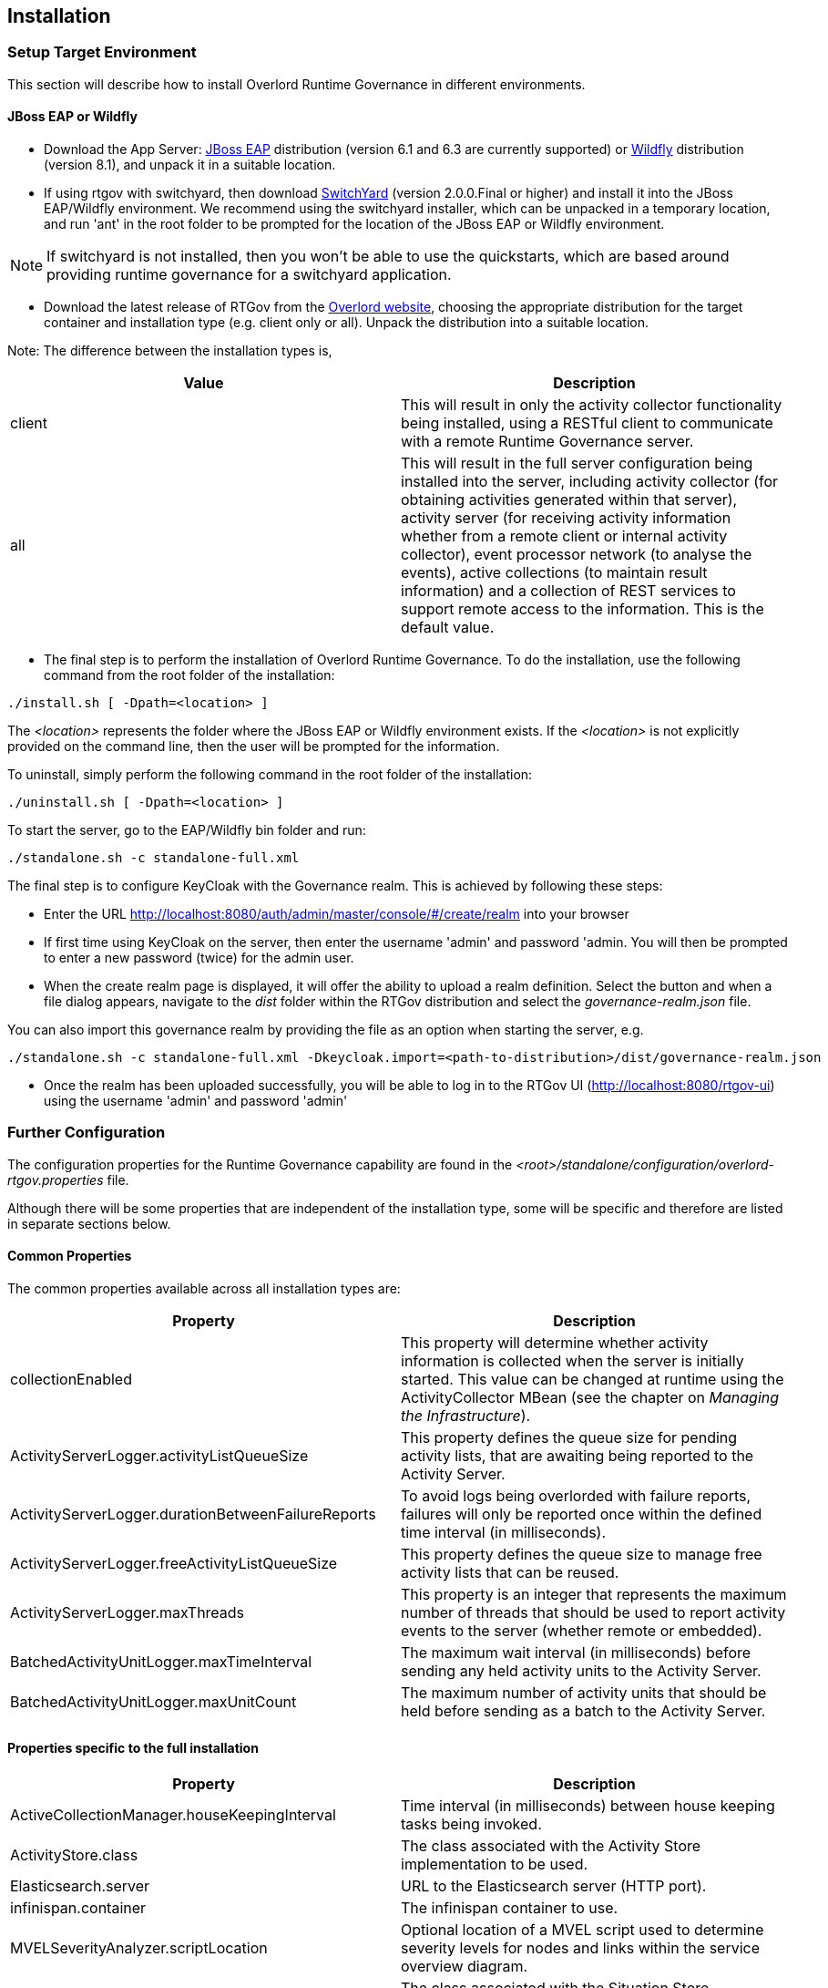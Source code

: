 == Installation

=== Setup Target Environment

This section will describe how to install Overlord Runtime Governance in different environments.

==== JBoss EAP or Wildfly

* Download the App Server: http://www.jboss.org/jbossas/downloads/[JBoss EAP] distribution (version 6.1 and 6.3 are currently supported) or http://wildfly.org/downloads/[Wildfly] distribution (version 8.1), and unpack it in a suitable location.

* If using rtgov with switchyard, then download http://www.jboss.org/switchyard/downloads[SwitchYard] (version 2.0.0.Final or higher) and install it into the JBoss EAP/Wildfly environment. We recommend using the switchyard installer, which can be unpacked in a temporary location, and run 'ant' in the root folder to be prompted for the location of the JBoss EAP or Wildfly environment.

NOTE: If switchyard is not installed, then you won't be able to use the quickstarts, which are based around providing runtime governance for a switchyard application.

* Download the latest release of RTGov from the http://www.projectoverlord.io[Overlord website], choosing the appropriate distribution for the target container and installation type (e.g. client only or all). Unpack the distribution into a suitable location.

Note: The difference between the installation types is,

[options="header"]
|=======================
| Value | Description
| client | This will result in only the activity collector functionality being installed, using a RESTful client to communicate with a remote Runtime Governance server.
| all | This will result in the full server configuration being installed into the server, including activity collector (for obtaining activities generated within that server), activity server (for receiving activity information whether from a remote client or internal activity collector), event processor network (to analyse the events), active collections (to maintain result information) and a collection of REST services to support remote access to the information. This is the default value.
|=======================

* The final step is to perform the installation of Overlord Runtime Governance. To do the installation, use the following command from the root folder of the installation:

----
./install.sh [ -Dpath=<location> ]
----

The _<location>_ represents the folder where the JBoss EAP or Wildfly environment exists. If the _<location>_ is not explicitly provided on the command line, then the user will be prompted for the information.

To uninstall, simply perform the following command in the root folder of the installation:

----
./uninstall.sh [ -Dpath=<location> ]
----

To start the server, go to the EAP/Wildfly +bin+ folder and run:

----
./standalone.sh -c standalone-full.xml
----

The final step is to configure KeyCloak with the Governance realm. This is achieved by following these steps:

* Enter the URL http://localhost:8080/auth/admin/master/console/#/create/realm into your browser

* If first time using KeyCloak on the server, then enter the username 'admin' and password 'admin. You will then be prompted to enter a new password (twice) for the admin user.

* When the create realm page is displayed, it will offer the ability to upload a realm definition. Select the button and when a file dialog appears, navigate to the _dist_ folder within the RTGov distribution and select the _governance-realm.json_ file.

You can also import this governance realm by providing the file as an option when starting the server, e.g.

----
./standalone.sh -c standalone-full.xml -Dkeycloak.import=<path-to-distribution>/dist/governance-realm.json
----


* Once the realm has been uploaded successfully, you will be able to log in to the RTGov UI (http://localhost:8080/rtgov-ui) using the username 'admin' and password 'admin'


=== Further Configuration

The configuration properties for the Runtime Governance capability are found in the _<root>/standalone/configuration/overlord-rtgov.properties_ file.

Although there will be some properties that are independent of the installation type, some will be specific and therefore are listed in separate sections below.

==== Common Properties

The common properties available across all installation types are:

[options="header"]
|=======================
| Property | Description
| collectionEnabled | This property will determine whether activity information is collected when the server is initially started. This value can be changed at runtime using the ActivityCollector MBean (see the chapter on _Managing the Infrastructure_).
| ActivityServerLogger.activityListQueueSize | This property defines the queue size for pending activity lists, that are awaiting being reported to the Activity Server.
| ActivityServerLogger.durationBetweenFailureReports | To avoid logs being overlorded with failure reports, failures will only be reported once within the defined time interval (in milliseconds).
| ActivityServerLogger.freeActivityListQueueSize | This property defines the queue size to manage free activity lists that can be reused.
| ActivityServerLogger.maxThreads | This property is an integer that represents the maximum number of threads that should be used to report activity events to the server (whether remote or embedded).
| BatchedActivityUnitLogger.maxTimeInterval | The maximum wait interval (in milliseconds) before sending any held activity units to the Activity Server.
| BatchedActivityUnitLogger.maxUnitCount | The maximum number of activity units that should be held before sending as a batch to the Activity Server.
|=======================

==== Properties specific to the full installation

[options="header"]
|=======================
| Property | Description
| ActiveCollectionManager.houseKeepingInterval | Time interval (in milliseconds) between house keeping tasks being invoked.
| ActivityStore.class | The class associated with the Activity Store implementation to be used.
| Elasticsearch.server | URL to the Elasticsearch server (HTTP port).
| infinispan.container | The infinispan container to use.
| MVELSeverityAnalyzer.scriptLocation | Optional location of a MVEL script used to determine severity levels for nodes and links within the service overview diagram.
| SituationStore.class | The class associated with the Situation Store implementation to be used.
|=======================

NOTE: Activity and Situation Store implementation specific properties will be discussed in the database section below.

As part of the full installation, the RTGov UI is also installed, and includes the following additional properties:

[options="header"]
|=======================
| Property | Description
| SwitchYardServicesProvider.serverURLs | A comma separated list of URLs that can be used to resubmit messages to a SwitchYard server. The URLs are used with a round robin strategy. (The default values is http://localhost:8080)
| SwitchYardServicesProvider.jmxURL | The URL for the remote MBeanServer connection. If no value is provided, then a local MBeanServer connection will be used.
| SwitchYardServicesProvider.jmxUsername | Username for the remote MBeanServer connection.
| SwitchYardServicesProvider.jmxPassword | Password for the remote MBeanServer connection.
|=======================

==== Properties specific to the _client only_ installation

This installation type is used to configure an execution environment that will be sending its activity information to a remote Runtime Governance server using REST. The relevant properties are:

[options="header"]
|=======================
| Property | Description
| RESTActivityServer.serverURL | This is the URL of the activity server collecting the activity events.
| RESTActivityServer.serverUsername | The username used to access the REST service.
| RESTActivityServer.serverPassword | The password used to access the REST service.
|=======================


==== Database

This section described the configuration of the supported database options.

===== Elasticsearch

NOTE: This is the default "out of the box" configuration.

To use Elasticsearch as the Activity and Situation Store implementation, the following property values need to be defined:

----
ActivityStore.class=org.overlord.rtgov.activity.store.elasticsearch.ElasticsearchActivityStore
SituationStore.class=org.overlord.rtgov.analytics.situation.store.elasticsearch.ElasticsearchSituationStore
----

with the additional support properties:

[options="header"]
|=======================
| Property | Description
| Elasticsearch.hosts | Either has value "embedded" (the default), or a list of <host>:<port> values representing nodes in the Elasticsearch cluster, the port representing the TCP transport connection.
| Elasticsearch.schedule | When using batched mode, the interval (in milliseconds) between updates being sent to the Elasticsearch server.
| Elasticsearch.ActivityStore.responseSize | Maximum size for the response (default value 100000).
| Elasticsearch.ActivityStore.timeout | "Best effort" timeout value (milliseconds) (default value 10000ms).
| Elasticsearch.SituationStore.responseSize | Maximum size for the response (default value 100000).
| Elasticsearch.SituationStore.timeout | "Best effort" timeout value (milliseconds) (default value 10000ms).
|=======================


The following information describes the Elasticsearch clustering options that are supported with RTGov. For more information please see http://www.elasticsearch.org/guide/en/elasticsearch/reference/current/modules-node.html

Out of the box, RTGov starts up with an in-VM Elasticsearch node for convenience. Such a setup is not recommended for a production environment for the following reasons:

* Elasticsearch running on the same JVM could result in resource contention, e.g. memory or cpu, which could impact the application performance

* In a clustered or load-balanced environment we would require Elasticsearch to persist the data to the same cluster

 
RTGov does not attempt to wrap or hide the standard Elasticsearch configurations. If you know how to tweak and tune an Elasticsearch node then these configuration changes can be applied to the appropriate location (dependent upon platform): 

[options="header"]
|=======================
| Value | Description
| EAP or Wildfly | The configuration properties for the Runtime Governance capability are found in the _<root>/standalone/configuration/overlord-rtgov.properties_ file.
|=======================

If you want to learn how to configure and tune Elasticsearch then please reference the Elasticsearch documentation at http://www.elasticsearch.org/guide/en/elasticsearch/reference/current/setup-configuration.html

Some of those configuration properties that may need to be changed include:

* _cluster.name_: Cluster name identifies your cluster for auto-discovery. If you're running multiple clusters on the same network, make sure you're using unique names
* _node.name_: Node names are generated dynamically on startup, so you're relieved from configuring them manually. However you can tie a node to a specific name
* _path.data_: Path to directory where to store index data allocated for this node
 

There are 3 ways Elasticsearch cluster communication can be configured within RTGov:

_Local Elasticsearch embedded server_

----
node.local=true
----

This configuration does not communicate outside of the VM, only performing discovery of Elasticsearch nodes started on the same same VM. 

_Client only with no local data_

When you start an Elasticsearch client, the most important decision is whether it should hold data or not. In other words, should indices and shards be allocated to it. Many times we would like to have the clients just be clients, without shards being allocated to them. This is simple to configure by setting either:

----
node.data=false
----

and/or

----
node.client=true
----

With this configuration, the client is cluster aware and can route its data to the responsible shards avoiding a double hop.


_Clustered client with local data_

This is the default "out of the box" configuration for RTGov. This starts a simple Elasticsearch node that can hold data and also join other Elasticsearch nodes in a cluster.

----
node.data=true
node.client=false
node.local=true
----


===== SQL

To use a SQL database as the Activity and Situation Store implementation, the following property values need to be defined:

[options="header"]
|=======================
| Property | Value
| ActivityStore.class | +org.overlord.rtgov.activity.store.jpa.JPAActivityStore+
| SituationStore.class | +org.overlord.rtgov.analytics.situation.store.jpa.JPASituationStore+
|=======================

with the additional support properties:

[options="header"]
|=======================
| Property | Description
| JPAActivityStore.jndi.datasource | The JNDI name used to retrieve the datasource.
| JPAEventProcessor.jndi.datasource | The JNDI name used to retrieve the datasource.
| JPASituationStore.jndi.datasource | The JNDI name used to retrieve the datasource.
| JpaStore.jtaPlatform | The JTA platform Java implementation class.
|=======================


WARNING: As of RTGov 2.x, Elasticsearch is the main supported implementation of the Activity and Situation Store.


=== Test the installation using the samples

When RTGov has been installed, try out the samples to get an understanding of its capabilities, and check that your environment has been correctly installed/configured.

==== JBoss EAP

To install the samples into JBoss EAP go to the +samples+ folder in the distribution. You will need to install http://maven.apache.org/download.cgi[Apache Maven] to be able to use the examples.

The key examples are explained below. Each quickstart also has a readme providing the instructions for use.

===== Order Management

The +samples/ordermgmt+ folder contains examples related to an Order Management system implemented using a SwitchYard application.

The +samples/ordermgmt/app+ folder contains the switchyard application, with some additional interceptors to execute policies synchronously (see Activity Validators section for more information, and the Synchronous Policy quickstart more a specific example of its use).

The +samples/ordermgmt/epn+ folder contains an Event Processor Network (see later section for details) that is used to convert switchyard application exceptions into "Situations", which is a form of alert used by the Runtime Governance platform.

The +samples/ordermgmt/ip+ folder contains an Information Processor (see later sectoin for details) that is used to extract additional information from message payloads, that will be useful when analysing the activity events.

===== Policy

The +samples/policy/sync+ folder contains a policy that is invoked synchronously - it determines whether a user has invoked the service more than once every two seconds, and if so, blocks the service invocation.

The +samples/policy/async+ folder contains a policy for asynchronously calculating the debt associated with a customer, and suspending their account if it goes above a defined level. The suspended status of the customer is checked when they next invoke the service, and the service invocation blocked if they have been suspended.

===== SLA

The +samples/sla/epn+ folder contains a policy for determining whether a Service Level Agreement has been violated, and if so, reported as a _Situation_.

The +samples/sla/monitor+ folder contains a webapp that directly integrates with the RTGov components.


=== JBoss EAP Specific Information

==== SQL Database

The database is defined by the datasource configuration located here: +$JBOSS_HOME/standalone/deployment/overlord-rtgov/rtgov-ds.xml+ as part of the 'server' installation type.

The default SQL database is the H2 file based database, and is created during the installation of the 'all' type.

NOTE: The following sections discuss changes to the +standalone-full.xml+ configuration file. If using a clustered
environment, then these changes should be applied to the +standalone-full-ha.xml+ instead.


*MySQL*

* Create the folder +$JBossAS/modules/mysql/main+.
* Put the MySQL driver jar in the +$JBossAS/modules/mysql/main+ folder, e.g. mysql-connector-java-5.1.12.jar.
* Create a module.xml file, within the +$JBossAS/modules/mysql/main+ folder, with the contents:
[source,xml]
----
<module xmlns="urn:jboss:module:1.1" name="mysql">
   <resources>
     <resource-root path="mysql-connector-java-5.1.12.jar"/>
   </resources>
   <dependencies>
     <module name="javax.api"/>
     <module name="javax.transaction.api"/>
   </dependencies>
</module>
----

* Edit the +$JBossAS/standalone/configuration/standalone-full.xml+ file to include the MySQL driver:

[source,xml]
----
<subsystem xmlns="urn:jboss:domain:datasources:1.0">
        <datasources>
            .....
            <drivers>
                ...
                <driver name="mysql" module="mysql">
                    <xa-datasource-class>com.mysql.jdbc.jdbc2.optional.MysqlXADataSource</xa-datasource-class>
                </driver>
            </drivers>
        </datasources>
    </subsystem>
----

* Update the rtgov datasource file, +$JBossAS/standalone/deployments/overlord-rtgov/rtgov-ds.xml+, the contents should be:

[source,xml]
----
<?xml version="1.0" encoding="UTF-8"?>  
<datasources>
	<datasource jndi-name="java:jboss/datasource/OverlordRTGov" pool-name="OverlordRTGov" enabled="true" use-java-context="true">
		<connection-url>jdbc:mysql://localhost:3306/rtgov</connection-url>
		<driver>mysql</driver>
		<security>
			<user-name>root</user-name>
			<password></password>
		</security>
	</datasource>
</datasources>
----


*Postgres*

* Create the +$JBossAS/modules/org/postgresql/main+ folder.
* Put the postgresql driver jar in the +$JBossAS/modules/org/postgresql/main+ folder, e.g. postgresql-9.1-902.jdbc4.jar.
* Create a module.xml file, within the +$JBossAS/modules/org/postgresql/main+ folder, with the contents:
[source,xml]
----
<module xmlns="urn:jboss:module:1.1" name="org.postgresql">
   <resources>
     <resource-root path="postgresql-9.1-902.jdbc4.jar"/>
   </resources>
   <dependencies>
     <module name="javax.api"/>
     <module name="javax.transaction.api"/>
   </dependencies>
</module>
----

* Edit the +$JBossAS/standalone/configuration/standalone-full.xml+ file to include the PostgresSQL driver:

[source,xml]
----
<subsystem xmlns="urn:jboss:domain:datasources:1.0">
        <datasources>
            .....
            <drivers>
                ...
                <driver name="postgresql" module="org.postgresql">
                    <xa-datasource-class>org.postgresql.xa.PGXADataSource</xa-datasource-class>
                </driver>
            </drivers>
        </datasources>
    </subsystem>
----

* Update the rtgov datasource file, +$JBossAS/standalone/deployments/overlord-rtgov/rtgov-ds.xml+, the contents should be:

[source,xml]
----
<?xml version="1.0" encoding="UTF-8"?>  
<datasources>
        <datasource jndi-name="java:jboss/datasource/OverlordRTGov" pool-name="OverlordRTGov" enabled="true" use-java-context="true">
		<connection-url>jdbc:postgresql://localhost:5432/rtgov</connection-url>
		<driver>postgresql</driver>
		<security>
			<user-name>....</user-name>
			<password>....</password>
		</security>
	</datasource>
</datasources>
----



==== Caching

The EPN and Active Collection mechanisms both have the ability to make use of caching provided by infinispan. When running the server in clustered mode (i.e. with +standalone-full-ha.xml+).

First step is to uncomment the 'infinispan.container' property in the +overlord-rtgov.properties+ file and set it to the JNDI name of the cache container ('java:jboss/infinispan/container/rtgov' in the example below). This property represents the default cache container to be used by EPN and Active Collection Source configurations that do not explicitly provide a container JNDI name.

The next step is to create the cache container configuration, and the specific caches, under the 'infinispan' subsystem in the +standalone-full-ha.xml+ file. As an example, the following cache entry for the "Principals" cache has been defined, for use with the Policy Enforcement examples:

----
            <cache-container name="rtgov" jndi-name="java:jboss/infinispan/container/rtgov" start="EAGER">
                <transport lock-timeout="60000"/>
                <replicated-cache name="Principals" mode="SYNC">
                    <locking isolation="REPEATABLE_READ"/>
                    <transaction mode="FULL_XA" locking="PESSIMISTIC"/>
                </replicated-cache>
            </cache-container>
----



